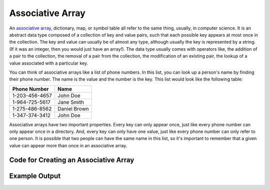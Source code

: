 .. _associative_array:

Associative Array
=================

An `associative array <https://en.wikipedia.org/wiki/Associative_array>`_, dictionary, map, or symbol table all refer to the same thing, usually, in computer science. It is an abstract data type composed of a collection of key and value pairs, such that each possible key appears at most once in the collection. The key and value can usually be of almost any type, although usually the key is represented by a string. (If it was an integer, then you would just have an array!). The data type usually comes with operators like, the addition of a pair to the collection, the removal of a pair from the collection, the modification of an existing pair, the lookup of a value associated with a particular key.

You can think of associative arrays like a list of phone numbers. In this list, you can look up a person's name by finding their phone number. The name is the value and the number is the key. This list would look like the following table:

+----------------+--------------+
| Phone Number   | Name         |
+================+==============+
| 1-203-456-4657 | John Doe     |
+----------------+--------------+
| 1-964-725-5617 | Jane Smith   |
+----------------+--------------+
| 1-275-486-8562 | Daniel Brown |
+----------------+--------------+
| 1-347-374-3412 | John Doe     |
+----------------+--------------+

Associative arrays have two important properties. Every key can only appear once, just like every phone number can only appear once in a directory. And, every key can only have one value, just like every phone number can only refer to one person. It is possible that two people can have the same name in this list, so it's important to remember that a given value can appear more than once in an associative array.

Code for Creating an Associative Array
^^^^^^^^^^^^^^^^^^^^^^^^^^^^^^^^^^^^^^
.. tabs::

  .. group-tab:: C
    .. code-block:: C
      .. literalinclude:: ../../code_examples/5-Holding_Data/4-Associative_Array/C/main.c
        :language: C

  .. group-tab:: C++
    .. code-block:: C++
      .. literalinclude:: ../../code_examples/5-Holding_Data/4-Associative_Array/CPP/main.cpp
        :language: C++
        :linenos:
        :emphasize-lines: 8, 14-15, 18-22, 24-28, 31-33, 40-44

  .. group-tab:: C#
    .. code-block:: C#
      .. literalinclude:: ../../code_examples/5-Holding_Data/4-Associative_Array/CSharp/main.cs
        :language: C#
        :linenos:
        :emphasize-lines: 7, 17-18, 20-25, 27-31, 34-36, 43-47

  .. group-tab:: Go
    .. code-block:: Go
      .. literalinclude:: ../../code_examples/5-Holding_Data/4-Associative_Array/Go/main.go
        :language: go
        :linenos:
        :emphasize-lines: 18-19, 22-27, 30-34, 37-39, 46-50

  .. group-tab:: Java
    .. code-block:: Java
      .. literalinclude:: ../../code_examples/5-Holding_Data/4-Associative_Array/Java/Main.java
        :language: java
        :linenos:
        :emphasize-lines: 10-11, 20-21, 23-27, 29-33, 36-38, 46-50

  .. group-tab:: JavaScript
    .. code-block:: JavaScript
      .. literalinclude:: ../../code_examples/5-Holding_Data/4-Associative_Array/JavaScript/main.js
        :language: javascript
        :linenos:
        :emphasize-lines: 9, 14-17, 19, 23-25

  .. group-tab:: Python
    .. code-block:: Python
      .. literalinclude:: ../../code_examples/5-Holding_Data/4-Associative_Array/Python/main.py
        :language: python
        :linenos:
        :emphasize-lines: 12-15, 17-21, 25-26, 30-33

Example Output
^^^^^^^^^^^^^^
.. image:: ../../code_examples/5-Holding_Data/4-Associative_Array/vhs.gif
   :alt: Code example output
   :align: left
